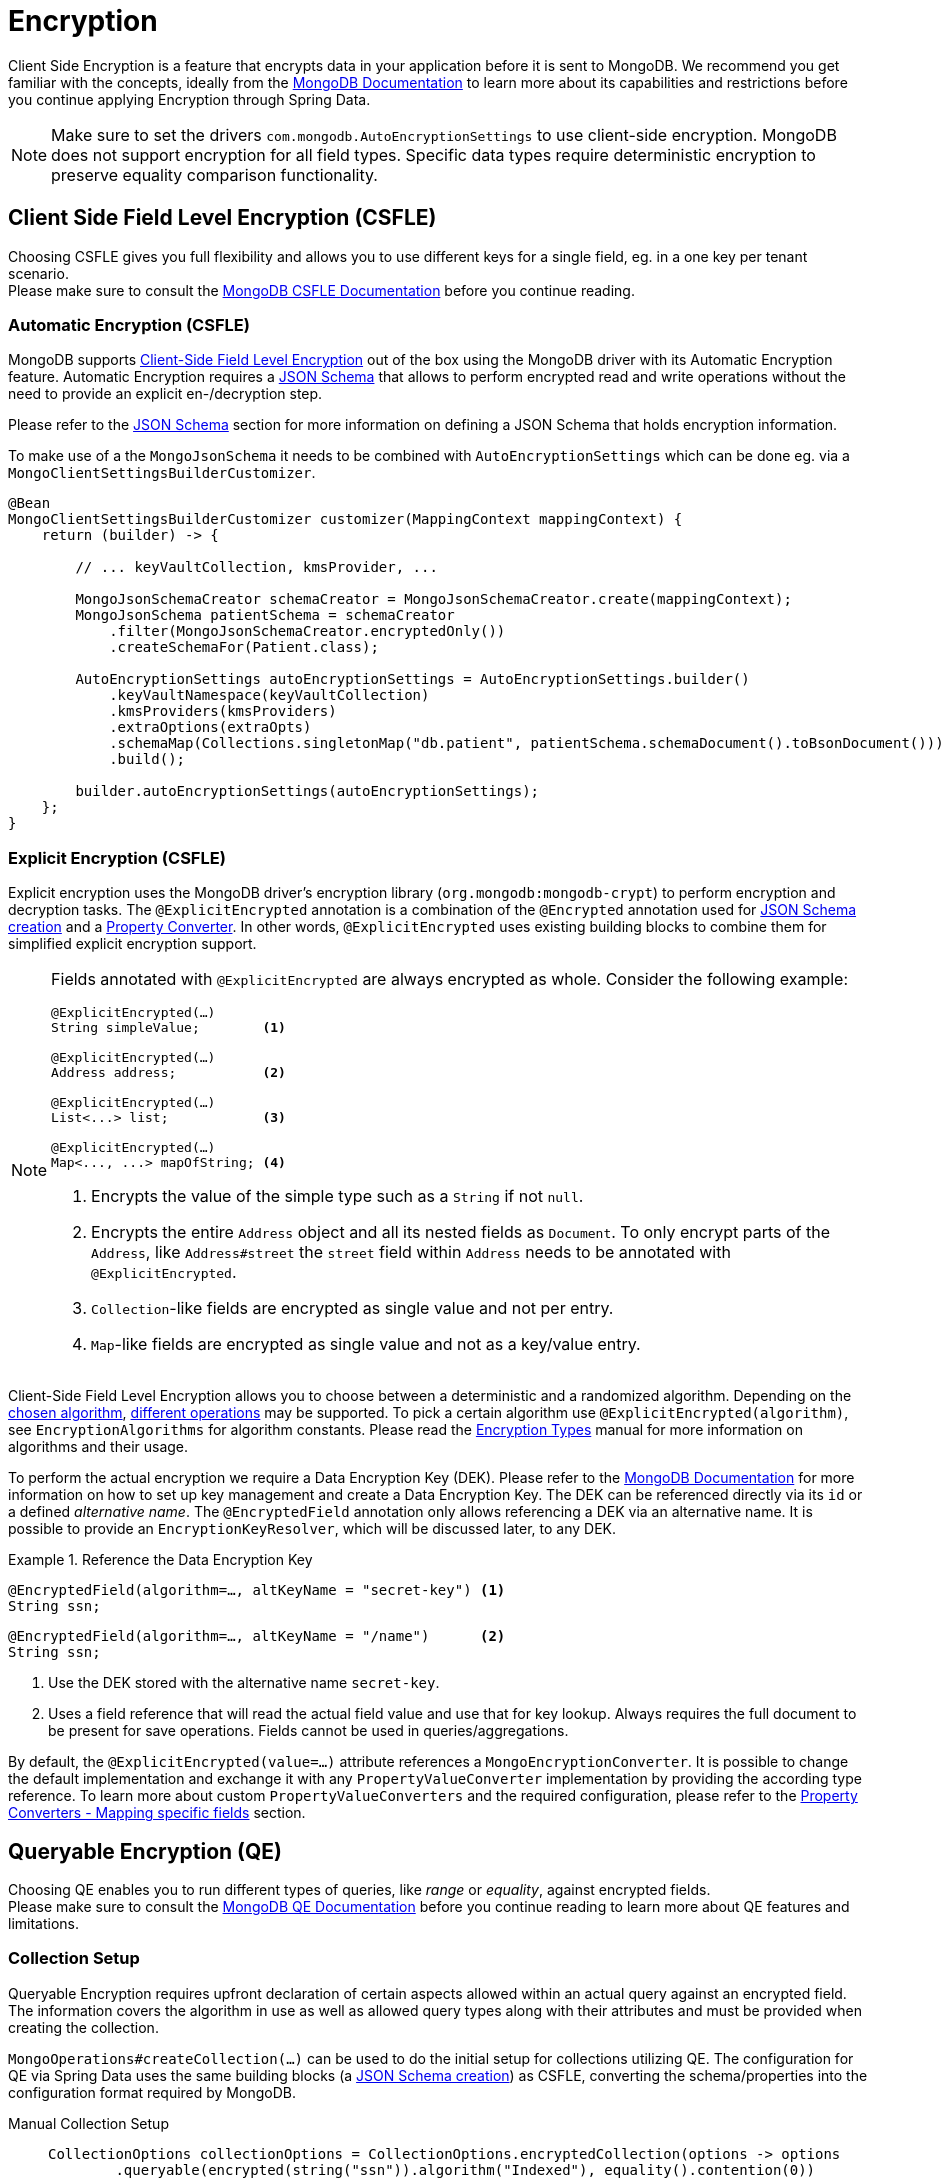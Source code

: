 [[mongo.encryption]]
= Encryption

Client Side Encryption is a feature that encrypts data in your application before it is sent to MongoDB.
We recommend you get familiar with the concepts, ideally from the https://www.mongodb.com/docs/manual/core/security-in-use-encryption/[MongoDB Documentation] to learn more about its capabilities and restrictions before you continue applying Encryption through Spring Data.

[NOTE]
====
Make sure to set the drivers `com.mongodb.AutoEncryptionSettings` to use client-side encryption.
MongoDB does not support encryption for all field types.
Specific data types require deterministic encryption to preserve equality comparison functionality.
====

== Client Side Field Level Encryption (CSFLE)

Choosing CSFLE gives you full flexibility and allows you to use different keys for a single field, eg. in a one key per tenant scenario. +
Please make sure to consult the https://www.mongodb.com/docs/manual/core/csfle/[MongoDB CSFLE Documentation] before you continue reading.

[[mongo.encryption.automatic]]
=== Automatic Encryption (CSFLE)

MongoDB supports https://www.mongodb.com/docs/manual/core/csfle/[Client-Side Field Level Encryption] out of the box using the MongoDB driver with its Automatic Encryption feature.
Automatic Encryption requires a xref:mongodb/mapping/mapping-schema.adoc[JSON Schema] that allows to perform encrypted read and write operations without the need to provide an explicit en-/decryption step.

Please refer to the xref:mongodb/mapping/mapping-schema.adoc#mongo.jsonSchema.encrypted-fields[JSON Schema] section for more information on defining a JSON Schema that holds encryption information.

To make use of a the `MongoJsonSchema` it needs to be combined with `AutoEncryptionSettings` which can be done eg. via a `MongoClientSettingsBuilderCustomizer`.

[source,java]
----
@Bean
MongoClientSettingsBuilderCustomizer customizer(MappingContext mappingContext) {
    return (builder) -> {

        // ... keyVaultCollection, kmsProvider, ...

        MongoJsonSchemaCreator schemaCreator = MongoJsonSchemaCreator.create(mappingContext);
        MongoJsonSchema patientSchema = schemaCreator
            .filter(MongoJsonSchemaCreator.encryptedOnly())
            .createSchemaFor(Patient.class);

        AutoEncryptionSettings autoEncryptionSettings = AutoEncryptionSettings.builder()
            .keyVaultNamespace(keyVaultCollection)
            .kmsProviders(kmsProviders)
            .extraOptions(extraOpts)
            .schemaMap(Collections.singletonMap("db.patient", patientSchema.schemaDocument().toBsonDocument()))
            .build();

        builder.autoEncryptionSettings(autoEncryptionSettings);
    };
}
----

[[mongo.encryption.explicit]]
=== Explicit Encryption (CSFLE)

Explicit encryption uses the MongoDB driver's encryption library (`org.mongodb:mongodb-crypt`) to perform encryption and decryption tasks.
The `@ExplicitEncrypted` annotation is a combination of the `@Encrypted` annotation used for xref:mongodb/mapping/mapping-schema.adoc#mongo.jsonSchema.encrypted-fields[JSON Schema creation] and a xref:mongodb/mapping/property-converters.adoc[Property Converter].
In other words, `@ExplicitEncrypted` uses existing building blocks to combine them for simplified explicit encryption support.

[NOTE]
====
Fields annotated with `@ExplicitEncrypted` are always encrypted as whole.
Consider the following example:

[source,java]
----
@ExplicitEncrypted(…)
String simpleValue;        <1>

@ExplicitEncrypted(…)
Address address;           <2>

@ExplicitEncrypted(…)
List<...> list;            <3>

@ExplicitEncrypted(…)
Map<..., ...> mapOfString; <4>
----

<1> Encrypts the value of the simple type such as a `String` if not `null`.
<2> Encrypts the entire `Address` object and all its nested fields as `Document`.
To only encrypt parts of the `Address`, like `Address#street` the `street` field within `Address` needs to be annotated with `@ExplicitEncrypted`.
<3> ``Collection``-like fields are encrypted as single value and not per entry.
<4> ``Map``-like fields are encrypted as single value and not as a key/value entry.
====

Client-Side Field Level Encryption allows you to choose between a deterministic and a randomized algorithm. Depending on the https://www.mongodb.com/docs/v5.0/reference/security-client-side-automatic-json-schema/#std-label-field-level-encryption-json-schema/[chosen algorithm], https://www.mongodb.com/docs/manual/core/csfle/reference/supported-operations/[different operations] may be supported.
To pick a certain algorithm use `@ExplicitEncrypted(algorithm)`, see `EncryptionAlgorithms` for algorithm constants.
Please read the https://www.mongodb.com/docs/manual/core/csfle/fundamentals/encryption-algorithms[Encryption Types] manual for more information on algorithms and their usage.

To perform the actual encryption we require a Data Encryption Key (DEK).
Please refer to the https://www.mongodb.com/docs/manual/core/csfle/quick-start/#create-a-data-encryption-key[MongoDB Documentation] for more information on how to set up key management and create a Data Encryption Key.
The DEK can be referenced directly via its `id` or a defined _alternative name_.
The `@EncryptedField` annotation only allows referencing a DEK via an alternative name.
It is possible to provide an `EncryptionKeyResolver`, which will be discussed later, to any DEK.

.Reference the Data Encryption Key
====
[source,java]
----
@EncryptedField(algorithm=…, altKeyName = "secret-key") <1>
String ssn;
----

[source,java]
----
@EncryptedField(algorithm=…, altKeyName = "/name")      <2>
String ssn;
----

<1> Use the DEK stored with the alternative name `secret-key`.
<2> Uses a field reference that will read the actual field value and use that for key lookup.
Always requires the full document to be present for save operations.
Fields cannot be used in queries/aggregations.
====

By default, the `@ExplicitEncrypted(value=…)` attribute references a `MongoEncryptionConverter`.
It is possible to change the default implementation and exchange it with any `PropertyValueConverter` implementation by providing the according type reference.
To learn more about custom `PropertyValueConverters` and the required configuration, please refer to the xref:mongodb/mapping/property-converters.adoc[Property Converters - Mapping specific fields] section.

[[mongo.encryption.queryable]]
== Queryable Encryption (QE)

Choosing QE enables you to run different types of queries, like _range_ or _equality_, against encrypted fields. +
Please make sure to consult the https://www.mongodb.com/docs/manual/core/queryable-encryption/[MongoDB QE Documentation] before you continue reading to learn more about QE features and limitations.

=== Collection Setup

Queryable Encryption requires upfront declaration of certain aspects allowed within an actual query against an encrypted field.
The information covers the algorithm in use as well as allowed query types along with their attributes and must be provided when creating the collection.

`MongoOperations#createCollection(...)` can be used to do the initial setup for collections utilizing QE.
The configuration for QE via Spring Data uses the same building blocks (a xref:mongodb/mapping/mapping-schema.adoc#mongo.jsonSchema.encrypted-fields[JSON Schema creation]) as CSFLE, converting the schema/properties into the configuration format required by MongoDB.

[tabs]
======
Manual Collection Setup::
+
====
[source,java,indent=0,subs="verbatim,quotes",role="primary"]
----
CollectionOptions collectionOptions = CollectionOptions.encryptedCollection(options -> options
	.queryable(encrypted(string("ssn")).algorithm("Indexed"), equality().contention(0))
	.queryable(encrypted(int32("age")).algorithm("Range"), range().contention(8).min(0).max(150))
	.queryable(encrypted(int64("address.sign")).algorithm("Range"), range().contention(2).min(-10L).max(10L))
);

mongoTemplate.createCollection(Patient.class, collectionOptions); <1>
----
<1> Using the template to create the collection may prevent capturing generated keyIds. In this case render the `Document` from the options and use the `createEncryptedCollection(...)` method via the encryption library.
====

Derived Collection Setup::
+
====
[source,java,indent=0,subs="verbatim,quotes",role="secondary"]
----
class Patient {

    @Id String id;

    @Encrypted(algorithm = "Indexed") //
    @Queryable(queryType = "equality", contentionFactor = 0)
    String ssn;

    @RangeEncrypted(contentionFactor = 8, rangeOptions = "{ 'min' : 0, 'max' : 150 }")
    Integer age;

    Address address;
}

MongoJsonSchema patientSchema = MongoJsonSchemaCreator.create(mappingContext)
    .filter(MongoJsonSchemaCreator.encryptedOnly())
    .createSchemaFor(Patient.class);

CollectionOptions collectionOptions = CollectionOptions.encryptedCollection(patientSchema);

mongoTemplate.createCollection(Patient.class, collectionOptions); <1>
----
<1> Using the template to create the collection may prevent capturing generated keyIds. In this case render the `Document` from the options and use the `createEncryptedCollection(...)` method via the encryption library.

The `Queryable` annotation allows to define allowed query types for encrypted fields.
`@RangeEncrypted` is a combination of `@Encrypted` and `@Queryable` for fields allowing `range` queries.
It is possible to create custom annotations out of the provided ones.
====

MongoDB Collection Info::
+
====
[source,json,indent=0,subs="verbatim,quotes",role="thrid"]
----
{
    name: 'patient',
    type: 'collection',
    options: {
      encryptedFields: {
        escCollection: 'enxcol_.test.esc',
        ecocCollection: 'enxcol_.test.ecoc',
        fields: [
          {
            keyId: ...,
            path: 'ssn',
            bsonType: 'string',
            queries: [ { queryType: 'equality', contention: Long('0') } ]
          },
          {
            keyId: ...,
            path: 'age',
            bsonType: 'int',
            queries: [ { queryType: 'range', contention: Long('8'), min: 0, max: 150 } ]
          },
          {
            keyId: ...,
            path: 'address.sign',
            bsonType: 'long',
            queries: [ { queryType: 'range', contention: Long('2'), min: Long('-10'), max: Long('10') } ]
          }
        ]
      }
    }
}
----
====
======

[NOTE]
====
- It is not possible to use both QE and CSFLE within the same collection.
- It is not possible to query a `range` indexed field with an `equality` operator.
- It is not possible to query an `equality` indexed field with a `range` operator.
- It is not possible to set `bypassAutoEncrytion(true)`.
- It is not possible to use self maintained encryption keys via `@Encrypted` in combination with Queryable Encryption.
- Contention is only optional on the server side, the clients requires you to set the value (Default us `8`).
- Additional options for eg. `min` and `max` need to match the actual field type. Make sure to use `$numberLong` etc. to ensure target types when parsing bson String.
- Queryable Encryption will an extra field `__safeContent__` to each of your documents.
Unless explicitly excluded the field will be loaded into memory when retrieving results.
====

[[mongo.encryption.queryable.automatic]]
=== Automatic Encryption (QE)

MongoDB supports Queryable Encryption out of the box using the MongoDB driver with its Automatic Encryption feature.
Automatic Encryption requires a xref:mongodb/mapping/mapping-schema.adoc[JSON Schema] that allows to perform encrypted read and write operations without the need to provide an explicit en-/decryption step.

All you need to do is create the collection according to the MongoDB documentation.
You may utilize techniques to create the required configuration outlined in the section above.

[[mongo.encryption.queryable.manual]]
=== Explicit Encryption (QE)

Explicit encryption uses the MongoDB driver's encryption library (`org.mongodb:mongodb-crypt`) to perform encryption and decryption tasks based on the meta information provided by annotation within the domain model.

[NOTE]
====
There is no official support for using Explicit Queryable Encryption.
The audacious user may combine `@Encrypted` and `@Queryable` with `@ValueConverter(MongoEncryptionConverter.class)` at their own risk.
====

[[mongo.encryption.explicit-setup]]
[[mongo.encryption.converter-setup]]
== MongoEncryptionConverter Setup

The converter setup for `MongoEncryptionConverter` requires a few steps as several components are involved.
The bean setup consists of the following:

1. The `ClientEncryption` engine
2. A `MongoEncryptionConverter` instance configured with `ClientEncryption` and a `EncryptionKeyResolver`.
3. A `PropertyValueConverterFactory` that uses the registered `MongoEncryptionConverter` bean.

The `EncryptionKeyResolver` uses an `EncryptionContext` providing access to the property allowing for dynamic DEK resolution.

.Sample MongoEncryptionConverter Configuration
====
[source,java]
----
class Config extends AbstractMongoClientConfiguration {

    @Autowired ApplicationContext appContext;

    @Bean
    ClientEncryption clientEncryption() {                                                            <1>
        ClientEncryptionSettings encryptionSettings = ClientEncryptionSettings.builder();
        // …

        return ClientEncryptions.create(encryptionSettings);
    }

    @Bean
    MongoEncryptionConverter encryptingConverter(ClientEncryption clientEncryption) {

        Encryption<BsonValue, BsonBinary> encryption = MongoClientEncryption.just(clientEncryption);
        EncryptionKeyResolver keyResolver = EncryptionKeyResolver.annotated((ctx) -> …);             <2>

        return new MongoEncryptionConverter(encryption, keyResolver);                                <3>
    }

    @Override
    protected void configureConverters(MongoConverterConfigurationAdapter adapter) {

        adapter
            .registerPropertyValueConverterFactory(PropertyValueConverterFactory.beanFactoryAware(appContext)); <4>
    }
}
----

<1> Set up a `Encryption` engine using `com.mongodb.client.vault.ClientEncryption`.
The instance is stateful and must be closed after usage.
Spring takes care of this because `ClientEncryption` is ``Closeable``.
<2> Set up an annotation-based `EncryptionKeyResolver` to determine the `EncryptionKey` from annotations.
<3> Create the `MongoEncryptionConverter`.
<4> Enable for a `PropertyValueConverter` lookup from the `BeanFactory`.
====
